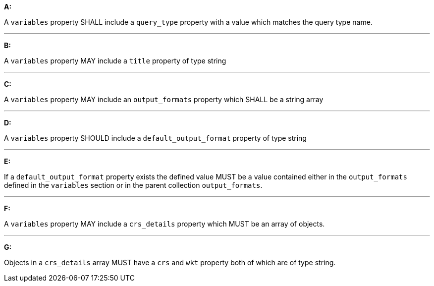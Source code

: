 [[req_edr_rc-common-variables]]

[requirement,type="general",id="/req/edr/rc-common-variables", label="/req/edr/rc-common-variables"]
====

*A:*

A `variables` property SHALL include a `query_type` property with a
value which matches the query type name.

---
*B:*

A `variables` property MAY include a `title` property of type string

---
*C:*

A `variables` property MAY include an `output_formats` property which SHALL be a string array

---
*D:*

A `variables` property  SHOULD include a `default_output_format` property of type string

---
*E:*

If a `default_output_format` property exists the defined value MUST be a value contained either in the `output_formats` defined in the `variables` section or in the parent collection  `output_formats`.

---
*F:*

A `variables` property MAY include a `crs_details` property which MUST be an array of objects.

---
*G:*

Objects in a `crs_details` array MUST have a `crs` and `wkt` property both of which are of type string.

====
